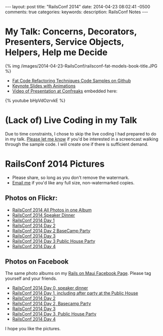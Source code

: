 #+BEGIN_HTML
---
layout: post
title: "RailsConf 2014"
date: 2014-04-23 08:02:41 -0500
comments: true
categories: 
keywords: 
description: RailsConf Notes
---
#+END_HTML

* My Talk: Concerns, Decorators, Presenters, Service Objects, Helpers, Help me Decide

#+begin_html
<script async class="speakerdeck-embed" data-slide="2" data-id="3e567380b1ea013103f01263d01a0296" data-ratio="1.77777777777778" src="//speakerdeck.com/assets/embed.js"></script>
#+end_html

{% img /images/2014-04-23-RailsConf/railsconf-fat-models-book-title.JPG %}

- [[https://github.com/justin808/fat-code-refactoring-techniques][Fat Code Refactoring Techniques Code Samples on Github]]
- [[https://www.icloud.com/iw/#keynote/BALu9Dy-Dcbu1PvWluyB_G-jq5C6URGmij2F/RailsConf-2014-Concerns-Decorators-Presenters-Service-Objects-Helpers-Help-Me-Decide-April-22-2014][Keynote Slides with Animations]]
- [[http://www.confreaks.com/videos/3329-railsconf-concerns-decorators-presenters-service-objects-helpers-help-me-decide][Video of Presentation at Confreaks]] embedded here:
{% youtube bHpVdOzrvkE %}

* (Lack of) Live Coding in my Talk
Due to time constraints, I chose to skip the live coding I had prepared to do in
my talk. [[emailto:justin@railsonmaui.com][Please let me know]] if you'd be interested in a screencast walking
through the sample code. I will create one if there is sufficient demand.

* RailsConf 2014 Pictures
- Please share, so long as you don't remove the watermark.
- [[emailto:justin@railsonmaui.com][Email me]] if you'd like any full size, non-watermarked copies.

** Photos on Flickr:
- [[https://www.flickr.com/photos/justingordon/sets/72157644405839722/][RailsConf 2014 All Photos in one Album]]
- [[https://www.flickr.com/photos/justingordon/sets/72157644406117431/][RailsConf 2014 Speaker Dinner]]
- [[https://www.flickr.com/photos/justingordon/sets/72157644419361535/][RailsConf 2014 Day 1]]
- [[https://www.flickr.com/photos/justingordon/sets/72157644406165341/][RailsConf 2014 Day 2]]
- [[https://www.flickr.com/photos/justingordon/sets/72157644419407845/][RailsConf 2014 Day 2 BaseCamp Party]]
- [[https://www.flickr.com/photos/justingordon/sets/72157644406193641/][RailsConf 2014 Day 3]]
- [[https://www.flickr.com/photos/justingordon/sets/72157644460514123/][RailsConf 2014 Day 3 Public House Party]]
- [[https://www.flickr.com/photos/justingordon/sets/72157644365234506/][RailsConf 2014 Day 4]]

** Photos on Facebook
The same photo albums on my [[https://www.facebook.com/railsonmaui][Rails on Maui Facebook Page]]. Please tag yourself and
your friends.
- [[https://www.facebook.com/media/set/?set%3Da.788587014486399.1073741836.484394724905631&type%3D3][RailsConf 2014 Day 0, speaker dinner]] 
- [[https://www.facebook.com/media/set/?set%3Da.788590134486087.1073741837.484394724905631&type%3D3&uploaded%3D52][RailsConf 2014 Day 1, including after party at the Public House]]
- [[https://www.facebook.com/media/set/?set%3Da.791901107488323.1073741839.484394724905631][RailsConf 2014 Day 2]]
- [[https://www.facebook.com/media/set/?set%3Da.788967167781717.1073741838.484394724905631&type%3D3][RailsConf 2014 Day 2, Basecamp Party]]
- [[https://www.facebook.com/media/set/?set%3Da.791902674154833.1073741840.484394724905631&type%3D3][RailsConf 2014 Day 3]]
- [[https://www.facebook.com/media/set/?set%3Da.791912494153851.1073741841.484394724905631][RailsConf 2014 Day 3, Public House Party]]
- [[https://www.facebook.com/media/set/?set%3Da.791913407487093.1073741842.484394724905631][RailsConf 2014 Day 4]]

I hope you like the pictures.
